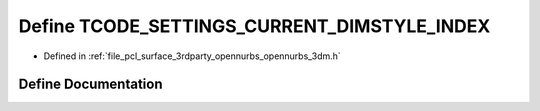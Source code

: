 .. _exhale_define_opennurbs__3dm_8h_1a6e6fb4b97973d4bc76bee75693830613:

Define TCODE_SETTINGS_CURRENT_DIMSTYLE_INDEX
============================================

- Defined in :ref:`file_pcl_surface_3rdparty_opennurbs_opennurbs_3dm.h`


Define Documentation
--------------------


.. doxygendefine:: TCODE_SETTINGS_CURRENT_DIMSTYLE_INDEX
